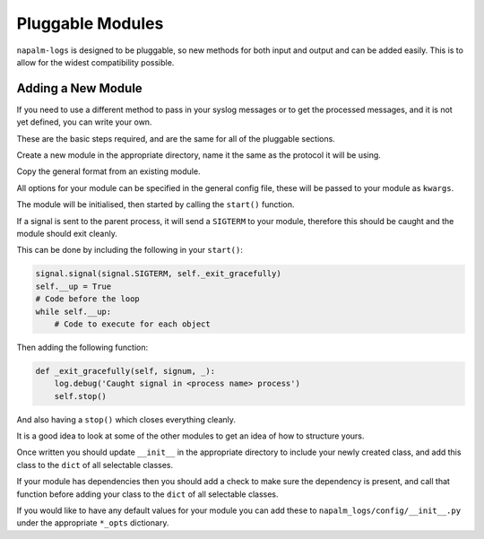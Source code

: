 =================
Pluggable Modules
=================

``napalm-logs`` is designed to be pluggable, so new methods for both input and output and can be added easily. This is to allow for the widest compatibility possible.

Adding a New Module
+++++++++++++++++++

If you need to use a different method to pass in your syslog messages or to get the processed messages, and it is not yet defined, you can write your own.

These are the basic steps required, and are the same for all of the pluggable sections.

Create a new module in the appropriate directory, name it the same as the protocol it will be using.

Copy the general format from an existing module.

All options for your module can be specified in the general config file, these will be passed to your module as ``kwargs``.

The module will be initialised, then started by calling the ``start()`` function.

If a signal is sent to the parent process, it will send a ``SIGTERM`` to your module, therefore this should be caught and the module should exit cleanly.

This can be done by including the following in your ``start()``:

.. code-block:: python

    signal.signal(signal.SIGTERM, self._exit_gracefully)
    self.__up = True
    # Code before the loop
    while self.__up:
        # Code to execute for each object

Then adding the following function:

.. code-block:: python

    def _exit_gracefully(self, signum, _): 
        log.debug('Caught signal in <process name> process')
        self.stop()

And also having a ``stop()`` which closes everything cleanly.

It is a good idea to look at some of the other modules to get an idea of how to structure yours.

Once written you should update ``__init__`` in the appropriate directory to include your newly created class, and add this class to the ``dict`` of all selectable classes.

If your module has dependencies then you should add a check to make sure the dependency is present, and call that function before adding your class to the ``dict`` of all selectable classes.

If you would like to have any default values for your module you can add these to ``napalm_logs/config/__init__.py`` under the appropriate ``*_opts`` dictionary.
